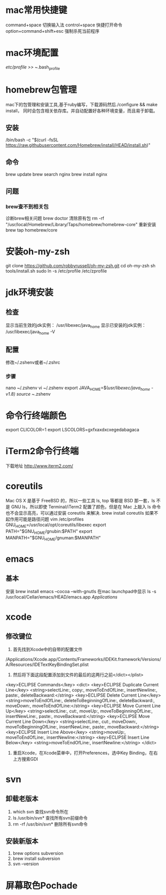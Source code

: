 * mac常用快捷键
  command+space 切换输入法
  control+space 快捷打开命令
  option+command+shift+esc 强制杀死当前程序
* mac环境配置
  /etc/profile >> ~/.bash_profile

* homebrew包管理
  mac下的包管理和安装工具,基于ruby编写，下载源码然后./configure && make install，
  同时会包含相关依存库。并自动配置好各种环境变量，而且易于卸载。
** 安装
   /bin/bash -c "$(curl -fsSL https://raw.githubusercontent.com/Homebrew/install/HEAD/install.sh)"

** 命令
   brew update
   brew search nginx
   brew install nginx
** 问题
*** brew查不到相关包
诊断brew相关问题
brew doctor
清除原有包
rm -rf "/usr/local/Homebrew/Library/Taps/homebrew/homebrew-core"
重新安装
brew tap homebrew/core


* 安装oh-my-zsh
  git clone https://github.com/robbyrussell/oh-my-zsh.git
  cd oh-my-zsh
  sh tools/install.sh
  sudo ln -s /etc/profile /etc/zprofile

* jdk环境安装
** 检查
显示当前生效的jdk实例：
/usr/libexec/java_home
显示已安装的jdk实例：
/usr/libexec/java_home -V

** 配置
修改~/.zshenv或者~/.zshrc
*** 步骤
nano ~/.zshenv
vi ~/.zshenv
export JAVA_HOME=$(/usr/libexec/java_home -v1.8)
source ~/.zshenv

* 命令行终端颜色
export CLICOLOR=1
export LSCOLORS=gxfxaxdxcxegedabagaca
* iTerm2命令行终端
  下载地址 http://www.iterm2.com/
* coreutils
  Mac OS X 是基于 FreeBSD 的，所以一些工具 ls, top 等都是 BSD 那一套，ls 不是 GNU ls，所以即使 Terminal/iTerm2 配置了颜色，但是在 Mac 上敲入 ls 命令也不会显示高亮，可以通过安装 coreutils 来解决.
  brew install coreutils
  如果不起作用可能是路径问题
  vim /etc/profiles
GNU_HOME=/usr/local/opt/coreutils/libexec
export PATH="$GNU_HOME/gnubin:$PATH"
export MANPATH="$GNU_HOME/gnuman:$MANPATH"

* emacs
** 基本
   安装
   brew install emacs --cocoa --with-gnutls
   在mac launchpad中显示
   ls -s /usr/local/Cellar/emacs/HEAD/emacs.app /Applications/
* xcode
** 修改键位
   1. 首先找到Xcode中的自带的配置文件
   /Applications/Xcode.app/Contents/Frameworks/IDEKit.framework/Versions/A/Resources/IDETextKeyBindingSet.plist
   2. 然后将下面这段配置添加到文件的最后的这两行之前</dict></plist>
   <key>ECLIPSE Commands</key>
   <dict>
   <key>ECLIPSE Duplicate Current Line</key>
   <string>selectLine:, copy:, moveToEndOfLine:, insertNewline:, paste:, deleteBackward:</string>
   <key>ECLIPSE Delete Current Line</key>
   <string>moveToEndOfLine:, deleteToBeginningOfLine:, deleteBackward:, moveDown:, moveToEndOfLine:</string>
   <key>ECLIPSE Move Current Line Up</key>
   <string>selectLine:, cut:, moveUp:, moveToBeginningOfLine:, insertNewLine:, paste:, moveBackward:</string>
   <key>ECLIPSE Move Current Line Down</key>
   <string>selectLine:, cut:, moveDown:, moveToBeginningOfLine:, insertNewLine:, paste:, moveBackward:</string>
   <key>ECLIPSE Insert Line Above</key>
   <string>moveUp:, moveToEndOfLine:, insertNewline:</string>
   <key>ECLIPSE Insert Line Below</key>
   <string>moveToEndOfLine:, insertNewline:</string>
   </dict>
   3. 重启Xcode，在Xcode菜单中，打开Preferences，选中Key Binding，在右上方搜索GDI
* svn
** 卸载老版本
   1. which svn 查找svn命令所在
   2. ls /usr/bin/svn* 查找所有svn前缀命令
   3. rm -rf /usr/bin/svn* 删除所有svn命令
** 安装新版本
   1. brew options subversion
   2. brew install subversion
   3. svn --version
* 屏幕取色Pochade
